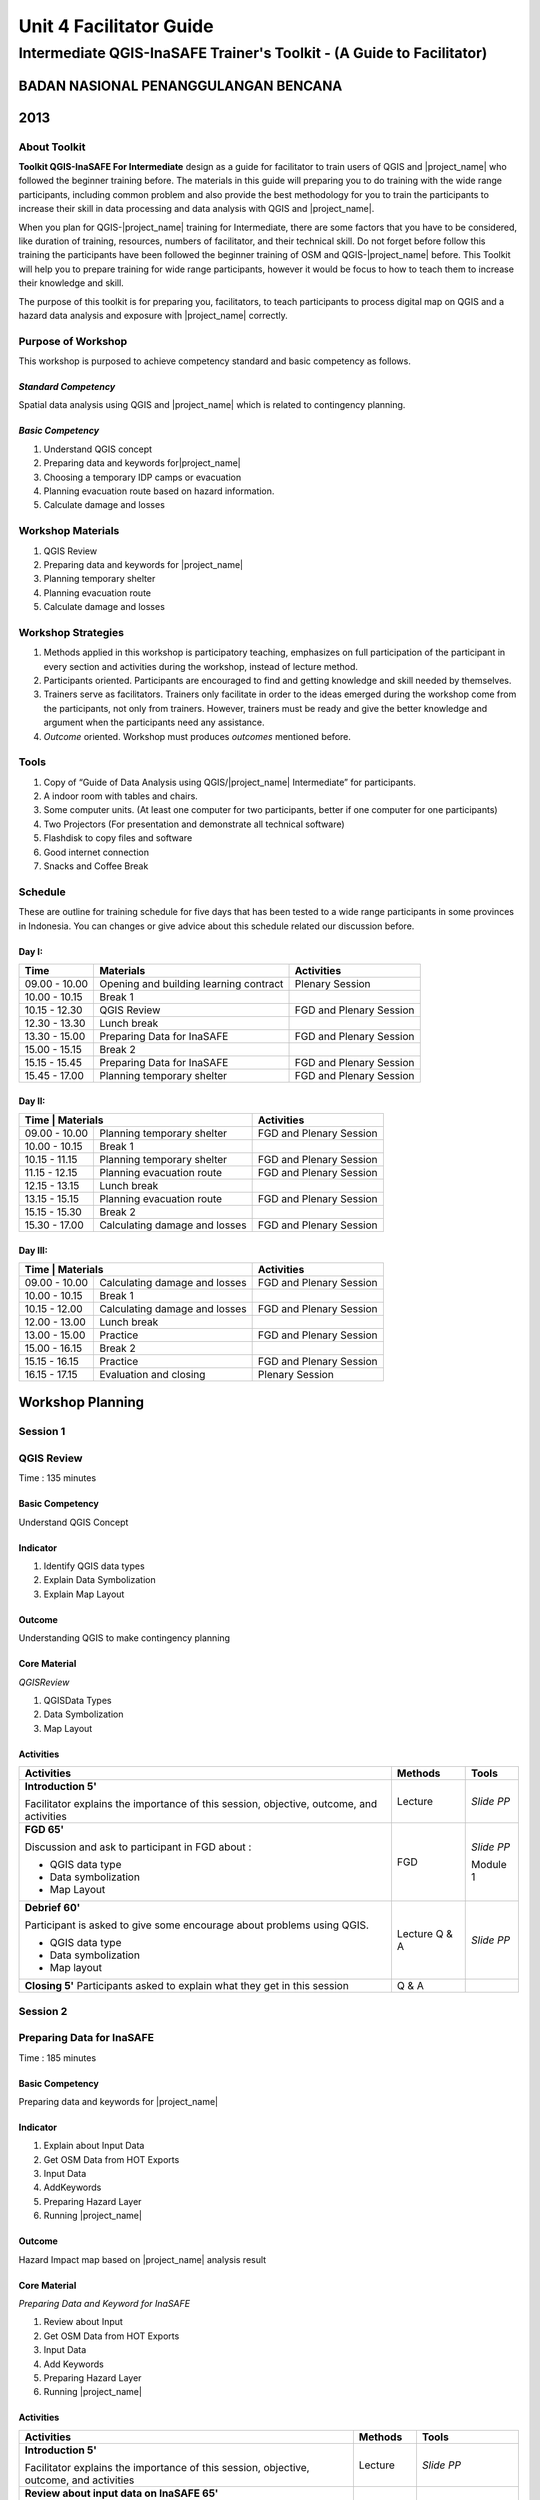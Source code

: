 Unit 4 Facilitator Guide
========================

Intermediate QGIS-InaSAFE Trainer's Toolkit - (A Guide to Facilitator)
----------------------------------------------------------------------

BADAN NASIONAL PENANGGULANGAN BENCANA
.....................................
2013
....


About Toolkit
^^^^^^^^^^^^^
**Toolkit  QGIS-InaSAFE For Intermediate** design as a guide for facilitator
to train users of QGIS and |project_name| who followed the beginner training
before.
The materials in this guide will preparing you to do training with the wide
range participants, including common problem and also provide the best
methodology for you to train the participants to increase their skill in data
processing and data analysis with QGIS and |project_name|.

When you plan for QGIS-|project_name| training for Intermediate,
there are some factors that you have to be considered,
like duration of training, resources, numbers of facilitator,
and their technical skill.
Do not forget before follow this training the participants have been followed
the beginner training of OSM and QGIS-|project_name| before.
This Toolkit will help you to prepare training for wide range
participants, however it would be focus to how to teach them to increase
their knowledge and skill.

The purpose of this toolkit is for preparing you, facilitators,
to teach participants to process digital map on QGIS and a hazard data
analysis and exposure with |project_name| correctly.

Purpose of Workshop
^^^^^^^^^^^^^^^^^^^
This workshop is purposed to achieve competency standard and basic competency
as follows.

*Standard Competency*
*********************
Spatial data analysis using QGIS and |project_name| which is related to
contingency planning.

*Basic Competency*
******************
1. Understand QGIS concept
2. Preparing data and keywords for|project_name|
3. Choosing a temporary IDP camps or evacuation
4. Planning evacuation route based on hazard information.
5. Calculate damage and losses

Workshop Materials
^^^^^^^^^^^^^^^^^^
1. QGIS Review
2. Preparing data and keywords for |project_name|
3. Planning temporary shelter
4. Planning evacuation route
5. Calculate damage and losses

Workshop Strategies
^^^^^^^^^^^^^^^^^^^
1. Methods applied in this workshop is participatory teaching,
   emphasizes on full participation of the participant in every section and
   activities during the workshop, instead of lecture method.
2. Participants oriented.
   Participants are encouraged to find and getting knowledge and skill needed
   by themselves.
3. Trainers serve as facilitators.
   Trainers only facilitate in order to the ideas emerged during the workshop
   come from the participants, not only from trainers.
   However, trainers must be ready and give the better knowledge and argument
   when the participants need any assistance.
4. *Outcome* oriented. Workshop must produces *outcomes* mentioned before.

Tools
^^^^^
1. Copy of  “Guide of Data Analysis using QGIS/|project_name| Intermediate” for
   participants.
2. A indoor room with tables and chairs.
3. Some computer units.
   (At least one computer for two participants, better if one computer for
   one participants)
4. Two Projectors (For presentation and demonstrate all technical software)
5. Flashdisk to copy files and software
6. Good internet connection
7. Snacks and Coffee Break

Schedule
^^^^^^^^
These are outline for training schedule for five days that has been tested
to a wide range participants in some provinces in Indonesia.
You can changes or give advice about this schedule related our discussion
before.

Day I:
******
+---------------+-----------------------------------------------------+-------------------------------+
| **Time**      | **Materials**                                       | **Activities**                |
+===============+=====================================================+===============================+
| 09.00 - 10.00 | Opening and building learning contract              | Plenary Session               |
+---------------+-----------------------------------------------------+-------------------------------+
| 10.00 - 10.15 | Break 1                                             |                               |
+---------------+-----------------------------------------------------+-------------------------------+
| 10.15 - 12.30 | QGIS Review                                         | FGD and Plenary Session       |
+---------------+-----------------------------------------------------+-------------------------------+
| 12.30 - 13.30 | Lunch break                                         |                               |
+---------------+-----------------------------------------------------+-------------------------------+
| 13.30 - 15.00 | Preparing Data for InaSAFE                          | FGD and Plenary Session       |
+---------------+-----------------------------------------------------+-------------------------------+
| 15.00 - 15.15 | Break 2                                             |                               |
+---------------+-----------------------------------------------------+-------------------------------+
| 15.15 - 15.45 | Preparing Data for InaSAFE                          | FGD and Plenary Session       |
+---------------+-----------------------------------------------------+-------------------------------+
| 15.45 - 17.00 | Planning temporary shelter                          | FGD and Plenary Session       |
+---------------+-----------------------------------------------------+-------------------------------+

Day II:
*******
+---------------+------------------------------------------------------+-------------------------------+
| **Time**        | **Materials**                                      | **Activities**                |
+===============+======================================================+===============================+
| 09.00 - 10.00 | Planning temporary shelter                           | FGD and Plenary Session       |
+---------------+------------------------------------------------------+-------------------------------+
| 10.00 - 10.15 | Break 1                                              |                               |
+---------------+------------------------------------------------------+-------------------------------+
| 10.15 - 11.15 | Planning temporary shelter                           | FGD and Plenary Session       |
+---------------+------------------------------------------------------+-------------------------------+
| 11.15 - 12.15 | Planning evacuation route                            | FGD and Plenary Session       |
+---------------+------------------------------------------------------+-------------------------------+
| 12.15 - 13.15 | Lunch break                                          |                               |
+---------------+------------------------------------------------------+-------------------------------+
| 13.15 - 15.15 | Planning evacuation route                            | FGD and Plenary Session       |
+---------------+------------------------------------------------------+-------------------------------+
| 15.15 - 15.30 | Break 2                                              |                               |
+---------------+------------------------------------------------------+-------------------------------+
| 15.30 - 17.00 | Calculating damage and losses                        | FGD and Plenary Session       |
+---------------+------------------------------------------------------+-------------------------------+

Day III:
********
+---------------+------------------------------------------------------+--------------------------------+
| **Time**        | **Materials**                                      | **Activities**                 |
+===============+======================================================+================================+
| 09.00 - 10.00 | Calculating damage and losses                        | FGD and Plenary Session        |
+---------------+------------------------------------------------------+--------------------------------+
| 10.00 - 10.15 | Break 1                                              |                                |
+---------------+------------------------------------------------------+--------------------------------+
| 10.15 - 12.00 | Calculating damage and losses                        | FGD and Plenary Session        |
+---------------+------------------------------------------------------+--------------------------------+
| 12.00 - 13.00 | Lunch break                                          |                                |
+---------------+------------------------------------------------------+--------------------------------+
| 13.00 - 15.00 | Practice                                             | FGD and Plenary Session        |
+---------------+------------------------------------------------------+--------------------------------+
| 15.00 - 16.15 | Break 2                                              |                                |
+---------------+------------------------------------------------------+--------------------------------+
| 15.15 - 16.15 | Practice                                             | FGD and Plenary Session        |
+---------------+------------------------------------------------------+--------------------------------+
| 16.15 - 17.15 | Evaluation and closing                               | Plenary Session                |
+---------------+------------------------------------------------------+--------------------------------+

**Workshop Planning**
.....................

**Session 1**
^^^^^^^^^^^^^
QGIS Review
^^^^^^^^^^^
Time : 135 minutes

Basic Competency
****************
Understand QGIS Concept

Indicator
*********
1. Identify QGIS data types
2. Explain Data Symbolization
3. Explain Map Layout

Outcome
*******
Understanding QGIS to make contingency planning

Core Material
*************
*QGISReview*

1. QGISData Types
2. Data Symbolization
3. Map Layout

Activities
**********
+-------------------------------------------------------------------+---------------+---------------+
| **Activities**                                                    | **Methods**   | **Tools**     |
+===================================================================+===============+===============+
| **Introduction 5'**                                               | Lecture       | *Slide PP*    |
|                                                                   |               |               |
| Facilitator explains the importance of this session, objective,   |               |               |
| outcome, and activities                                           |               |               |
+-------------------------------------------------------------------+---------------+---------------+
| **FGD 65'**                                                       | FGD           | *Slide PP*    |
|                                                                   |               |               |
| Discussion and ask to participant in FGD about :                  |               |               |
|                                                                   |               |               |
| - QGIS data type                                                  |               |               |
| - Data symbolization                                              |               | Module 1      |
| - Map Layout                                                      |               |               |
+-------------------------------------------------------------------+---------------+---------------+
| **Debrief 60'**                                                   | Lecture       | *Slide PP*    |
|                                                                   | Q & A         |               |
| Participant is asked to give some encourage about problems using  |               |               |
| QGIS.                                                             |               |               |
|                                                                   |               |               |
| - QGIS data type                                                  |               |               |
| - Data symbolization                                              |               |               |
| - Map layout                                                      |               |               |
|                                                                   |               |               |
+-------------------------------------------------------------------+---------------+---------------+
| **Closing 5'**                                                    | Q & A         |               |
| Participants asked to explain what they get in this session       |               |               |
+-------------------------------------------------------------------+---------------+---------------+

**Session 2**
^^^^^^^^^^^^^
Preparing Data for InaSAFE
^^^^^^^^^^^^^^^^^^^^^^^^^^
Time : 185 minutes

Basic Competency
****************
Preparing data and keywords for |project_name|

Indicator
*********
1. Explain about Input Data
2. Get OSM Data from HOT Exports
3. Input Data
4. AddKeywords
5. Preparing Hazard Layer
6. Running |project_name|

Outcome
*******
Hazard Impact map based on |project_name| analysis result

Core Material
*************
*Preparing Data and Keyword for InaSAFE*

1. Review about Input
2. Get OSM Data from HOT Exports
3. Input Data
4. Add Keywords
5. Preparing Hazard Layer
6. Running |project_name|

Activities
**********
+-------------------------------------------------------------------+---------------+---------------+
| **Activities**                                                    | **Methods**   | **Tools**     |
+===================================================================+===============+===============+
| **Introduction 5'**                                               | Lecture       | *Slide PP*    |
|                                                                   |               |               |
| Facilitator explains the importance of this session, objective,   |               |               |
| outcome, and activities                                           |               |               |
+-------------------------------------------------------------------+---------------+---------------+
| **Review about input data on InaSAFE 65'**                        | Lecture       | *Slide PP*    |
|                                                                   | Q & A         | Projector     |
| 1. Facilitator explains material about preparing data and keyword |               | Microphone    |
|    for InaSAFE                                                    |               |               |
| 2. Participants taught how to get OSM data for exposure data and  |               |               |
|    how to use InaSAFE to get affected buildings                   |               | Module 2      |
| 3. Q & A session for participants to ask anything about           |               |               |
|    materials will be held after presentation                      |               |               |
| 4. Participants will be given challenge to prepare exposure data  |               |               |
|    and hazard data and then they will be processed on InaSAFE     |               |               |
+-------------------------------------------------------------------+---------------+---------------+
| **Closing 25'**                                                   | Q & A         |               |
| Participants asked to explain what they get in this session.      |               |               |
| After that there is Q & A session or discussion before it ended   |               |               |
| by conclusion.                                                    |               |               |
+-------------------------------------------------------------------+---------------+---------------+

**Session 3**
^^^^^^^^^^^^^
Temporary IDP (Internally Displaced Persons) Camps Planning
^^^^^^^^^^^^^^^^^^^^^^^^^^^^^^^^^^^^^^^^^^^^^^^^^^^^^^^^^^^
Time : 225 minutes

Basic Competency
****************
Choosing a temporary IDP camps or evacuation

Indicator
*********
1. Creating the criteria for determining the location of IDP camps
2. Using geoprocessing tools
3. Using Spatial Query: Contains, Within, Equal, Intersect, Disjoint
4. Combining Geoprocessing tools and Spatial Query for temporary IDP camps

Outcome
*******
Gained location of the building for the evacuation using QGIS based on correct
requirements evacuation.

Core Material
*************
*Temporary IDP Camp Planning*

1. Tool Geoprocessing
2. Spatial Query
3. Criteria and IDP Camp Data
4. Criteria #1: The building should be outside of affected area
5. Criteria #2: The location should have direct access to primary/secondary
   road not more than 20 meters.
6. Criteria #3: The buildings should have at least 225 meters wide square

Activities
**********
+-------------------------------------------------------------------+---------------+---------------+
| **Activities**                                                    | **Methods**   | **Tools**     |
+===================================================================+===============+===============+
| **Introduction 5'**                                               | Lecture       | *Slide PP*    |
|                                                                   |               |               |
| Facilitator explains the importance of this session, objective,   |               |               |
| outcome, and activities                                           |               |               |
+-------------------------------------------------------------------+---------------+---------------+
| **Input 105'**                                                    | Lecture       | *Slide PP*    |
|                                                                   | Q & A         |               |
| 1. Facilitator presented the material temporary IDP camps         |               |               |
|    planning                                                       |               |               |
| 2. Participants will be given the explanation about spatial       |               |               |
|    analysis for IDP camps planning process such as buffer         |               |               |
|    clip, intersect, union, and dissolve, and also determine       |               |               |
|    temporary IDP camps.                                           |               |               |
+-------------------------------------------------------------------+---------------+---------------+
| **Practice 120'**                                                 | Practice      |               |
|                                                                   |               |               |
| 1. The participants will try to create IDP camps with the data    |               |               |
|    provided following steps that will be delivered by facilitator |               |               |
| 2. Facilitators give opportunity to participants to ask if they're|               |               |
|    still not yet understand with the material                     |               |               |
+-------------------------------------------------------------------+---------------+---------------+
| **Closing 10'**                                                   | Q & A         |               |
| Some participants are asked to conclude this learning session.    |               |               |
+-------------------------------------------------------------------+---------------+---------------+

**Session 4**
^^^^^^^^^^^^^
Evacuation Route Planning
^^^^^^^^^^^^^^^^^^^^^^^^^
Time : 180 minutes

Basic Competency
****************
Planning evacuation route based on hazard information

Indicator
*********
1. Explaining the concept of shortest path and fastest route
2. Using Road Graph Plugin
3. Setting the speed and direction of the road
4. Determining the starting point and destination point
5. Doing route analysis and selection

Outcome
*******
Evacuation route plan has been created

Core Material
*************
*Evacuation Route Planning*

1. Road Graph Plugin
2. Change the Plugin settings
3. Choosing a Starting Point and Destination Point

Activities
**********
+-------------------------------------------------------------------+---------------+---------------+
| **Activities**                                                    | **Methods**   | **Tools**     |
+===================================================================+===============+===============+
| **Introduction 5'**                                               | Lecture       | *Slide PP*    |
|                                                                   |               |               |
| Facilitator explains the importance of this session, objective,   |               |               |
| outcome, and activities                                           |               |               |
+-------------------------------------------------------------------+---------------+---------------+
| **Input 45'**                                                     | Discussion    | *Slide PP*    |
|                                                                   |               | Module 4      |
| 1. Facilitator explains materials about determination of the      |               |               |
|    evacuation route to the participant. Things to be considered   |               |               |
|    are:                                                           |               |               |
|                                                                   |               |               |
|    a. Make sure road graph plugin is installed                    |               |               |
|    b. Explain about how to work and road graph plugin setting     |               |               |
|                                                                   |               |               |
| 2. Participants were given the opportunity to ask questions about |               |               |
|    the material that has not been understood                      |               |               |
+-------------------------------------------------------------------+---------------+---------------+
| **Practice 120'**                                                 | Practice      |               |
|                                                                   |               |               |
| 1. Participants are asked to exercise to determine the fastest    |               |               |
|    route by comparing the most optimum route which is will be used|               |               |
|    as an evacuation route in case of disaster                     |               |               |
| 2. One of the participants was asked to present the results of the|               |               |
|    training, another participant respond.                         |               |               |
+-------------------------------------------------------------------+---------------+---------------+
| **Closing 10'**                                                   | Q & A         |               |
| The facilitator will review the material that has been given to   |               |               |
| participants by giving the questions related to the material      |               |               |
+-------------------------------------------------------------------+---------------+---------------+

**Common Problem**

The use of this road graph plugin should turn off "On the Fly" in the projection
system because if it is not turned off, the analysis of road graph plugin will
not appear despite being defined starting point and end point.

**Session 4**
^^^^^^^^^^^^^
Damages and Losses Assessment
^^^^^^^^^^^^^^^^^^^^^^^^^^^^^
Time : 210 minutes

Basic Competency
****************
Assessing Damages and Losses

Indicator
*********

1. Explaining the definition of damage, loss, and calculations based on
   exposure data from the OSM / community participation affected
2. Explaining the damages and losses assessment of BNPB and BPBD
3. Making Damage and Losses Assessment Map
4. Calculating Damage Area
5. Manipulating affected feature attribute to obtain damages for the value of
   each object
6. Manipulating affected feature attribute to obtain losses for the value of
   each object
7. Grouping attribute data for each administrative area (small village,
   village, subdistrict)
8. Combining attribute data for each administrative area (small village,
   village, subdistrict)
9. Presenting the damages and losses assessment using a diagram

Outcome
*******
Calculation of damages and losses assessment with the maps and tables
calculation.

Core Material
*************
*Damages and Losses Assessment*

1. BPBD’s Damages Assessment Guide
2. Damages and Losses Assessment Map
3. Calculating Damage Areas
4. Calculating Damages with Group Stat Plugin
5. Calculating Losses
6. Calculating Losses with Group Stat Plugin
7. Join Data
8. Creating Diagram

Activities
**********

+-------------------------------------------------------------------+---------------+---------------+
| **Activities**                                                    | **Methods**   | **Tools**     |
+===================================================================+===============+===============+
| **Introduction 5'**                                               | Lecture       | *Slide PP*    |
|                                                                   |               |               |
| Facilitator explains the importance of this session, objective,   |               |               |
| outcome, and activities                                           |               |               |
+-------------------------------------------------------------------+---------------+---------------+
| **Demo and Practice 180'**                                        | Discussion    | *Slide PP*    |
|                                                                   |               | Module 5      |
| 1. Facilitator give an explanation about the definition of damage |               |               |
|    and losses assessment (DALA), DALA benefits, and examples of   |               |               |
|    DALA that already used by some organizations/agencies to       |               |               |
|    calculate post-disaster                                        |               |               |
| 2. The facilitator gives an example calculation of damage and     |               |               |
|    losses assessment that will be completed together. It          |               |               |
|    recommended training dat using the InaSAFE calculation results |               |               |
|    to look continuity between InaSAFE and DALA calculation.       |               |               |
| 3. In calculations using Group Stats plugin in order to calculate |               |               |
|    damage and losses by village                                   |               |               |
| 4. The facilitator explains the concept and how this DALA         |               |               |
|    calculation can be used to help creating draft of Contingency  |               |               |
|    Plan after disaster (post disaster)                            |               |               |
+-------------------------------------------------------------------+---------------+---------------+
| **Closing 10'**                                                   | Q & A         |               |
| Give a conclusion at the end of the session relating with DALA    |               |               |
| with the disaster. Then, go through discussion session, give      |               |               |
| participants time to ask question about this session              |               |               |
+-------------------------------------------------------------------+---------------+---------------+

**FAQ (Frequently Asked Question)**

*How to get the data source that can be used as a reference for the calculation of damages and losses assessment?*

Data sources in damage and loss assessment table obtained from relevant
agencies (BNPB dan BPBD)
